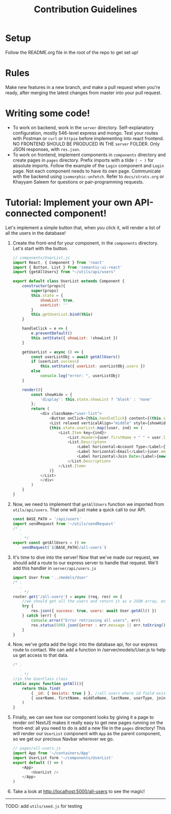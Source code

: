 #+TITLE: Contribution Guidelines
#+STARTUP: showall

* Setup
Follow the README.org file in the root of the repo to get set up!

* Rules
Make new features in a new branch, and make a pull request when you're ready, after merging the latest changes from master into your pull request.

* Writing some code!
- To work on backend, work in the ~server~ directory. Self-explanatory configuration, mostly 546-level express and mongo. Test your routes with Postman or ~curl~ or ~httpie~ before implementing into react frontend. NO FRONTEND SHOULD BE PRODUCED IN THE ~server~ FOLDER. Only JSON responses, with ~res.json~.
- To work on frontend, implement components in ~components~ directory and create pages in ~pages~ directory. Prefix imports with a tilde ~( ~ )~ for absolute imports. Follow the example of the ~Login~ component and ~Login~ page. Not each component needs to have its own page. Communicate with the backend using ~isomorphic-unfetch~. Refer to ~docs/strats.org~ or Khayyam Saleem for questions or pair-programming requests.
  
* Tutorial: Implement your own API-connected component!
Let's implement a simple button that, when you click it, will render a list of all the users in the database!
1) Create the front-end for your component, in the ~components~ directory. Let's start with the button.
   #+BEGIN_SRC javascript
        // components/UserList.js
        import React, { Component } from 'react'
        import { Button, List } from 'semantic-ui-react'
        import {getAllUsers} from "~/utils/api/users"

        export default class UserList extends Component {
            constructor(props){
                super(props)
                this.state = {
                    showList: true,
                    userList: ''
                }
                this.getUserList.bind(this)
            }

            handleClick = e => {
                e.preventDefault()
                this.setState({ showList: !showList })
            }

            getUserList = async () => {
                const userListObj = await getAllUsers()
                if (userList.success)
                    this.setState({ userList: userListObj.users })
                else
                    console.log("error: ", userListObj)
            }

            render(){
                const showHide = {
                    'display': this.state.showList ? 'block' : 'none'
                };
                return (
                    <div className="user-list">
                        <Button onClick={this.handleClick} content={(this.state.showList) ? "Hide All Users" : "Show All Users"} />
                        <List relaxed verticalAlign="middle" style={showHide}>
                        {this.state.userList.map((user, ind) => (
                            <List.Item key={ind}>
                                <List.Header>{user.firstName + " " + user.lastName}</List.Header>
                                <List.Descripton>
                                    <Label horizontal>Account Type</Label>{user.userType}
                                    <Label horizontal>Email</Label>{user.email}
                                    <Label horizontal>Join Date</Label>{new Date(user.joinDate).toLocaleDateString('en-US')}
                                </List.Description>
                            </List.Item>
                        )}
                    </List>
                    </div>
                )
            }
        }

   #+END_SRC
2) Now, we need to implement that ~getAllUsers~ function we imported from ~utils/api/users~. That one will just make a quick call to our API.
    #+BEGIN_SRC javascript
    const BASE_PATH = '/api/users'
    import sendRequest from '~/utils/sendRequest'
    /* .
       .
       . */
    export const getAllUsers = () =>
        sendRequest(`${BASE_PATH}/all-users`)
    #+END_SRC
3) It's time to dive into the server! Now that we've made our request, we should add a route to our express server to handle that request. We'll add this handler in ~server/api/users.js~
    #+BEGIN_SRC javascript
    import User from '../models/User'
    /* .
       .
       . */
    router.get('/all-users') = async (req, res) => {
        //we should get all the users and return it as a JSON array, and project only "safe" fields
        try {
            res.json({ success: true, users: await User.getAll() })
        } catch (err) {
            console.error("Error retrieving all users", err)
            res.status(500).json({error : err.message || err.toString() })
        }
    }
    #+END_SRC
4) Now, we've gotta add the logic into the database api, for our express route to contact. We can add a function in /server/models/User.js to help us get access to that data.
    #+BEGIN_SRC javascript
    /* .
       .
       . */
    //in the UserClass class
    static async function getAll(){
        return this.find(
            { _id: { $exists: true } }, //all users where id field exists
            { userName, firstName, middleName, lastName, userType, joinDate, email }) //fields to project
        )
    }
    #+END_SRC
5) Finally, we can see how our component looks by giving it a page to render on! NextJS makes it really easy to get new pages running on the front-end: all you need to do is add a new file in the ~pages~ directory! This will render our ~UserList~ component with ~App~ as the parent component, so we get our precious Navbar wherever we go.
    #+BEGIN_SRC javascript
    // pages/all-users.js
    import App from '~/containers/App'
    import UserList form '~/components/UserList'
    export default () => (
        <App>
            <UserList />
        </App>
    )
    #+END_SRC

6) Take a look at http://localhost:5000/all-users to see the magic!

--------
TODO: add ~utils/seed.js~ for testing

